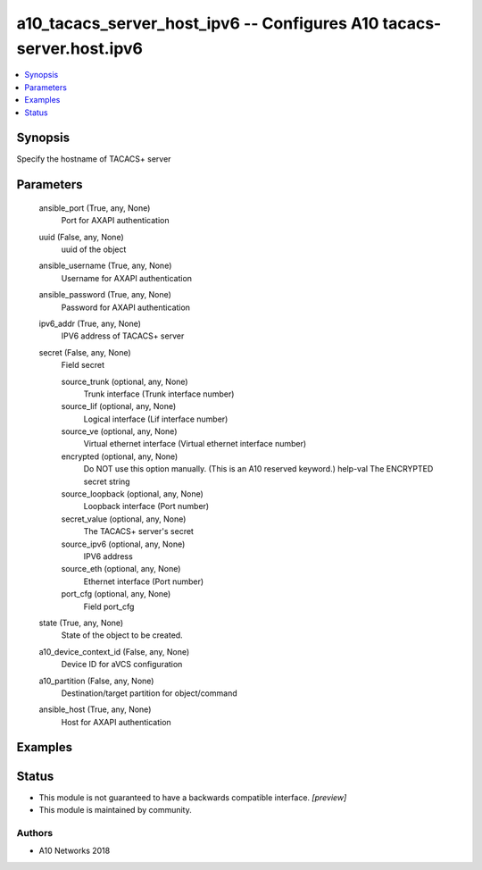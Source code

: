 .. _a10_tacacs_server_host_ipv6_module:


a10_tacacs_server_host_ipv6 -- Configures A10 tacacs-server.host.ipv6
=====================================================================

.. contents::
   :local:
   :depth: 1


Synopsis
--------

Specify the hostname of TACACS+ server






Parameters
----------

  ansible_port (True, any, None)
    Port for AXAPI authentication


  uuid (False, any, None)
    uuid of the object


  ansible_username (True, any, None)
    Username for AXAPI authentication


  ansible_password (True, any, None)
    Password for AXAPI authentication


  ipv6_addr (True, any, None)
    IPV6 address of TACACS+ server


  secret (False, any, None)
    Field secret


    source_trunk (optional, any, None)
      Trunk interface (Trunk interface number)


    source_lif (optional, any, None)
      Logical interface (Lif interface number)


    source_ve (optional, any, None)
      Virtual ethernet interface (Virtual ethernet interface number)


    encrypted (optional, any, None)
      Do NOT use this option manually. (This is an A10 reserved keyword.) help-val The ENCRYPTED secret string


    source_loopback (optional, any, None)
      Loopback interface (Port number)


    secret_value (optional, any, None)
      The TACACS+ server's secret


    source_ipv6 (optional, any, None)
      IPV6 address


    source_eth (optional, any, None)
      Ethernet interface (Port number)


    port_cfg (optional, any, None)
      Field port_cfg



  state (True, any, None)
    State of the object to be created.


  a10_device_context_id (False, any, None)
    Device ID for aVCS configuration


  a10_partition (False, any, None)
    Destination/target partition for object/command


  ansible_host (True, any, None)
    Host for AXAPI authentication









Examples
--------

.. code-block:: yaml+jinja

    





Status
------




- This module is not guaranteed to have a backwards compatible interface. *[preview]*


- This module is maintained by community.



Authors
~~~~~~~

- A10 Networks 2018

